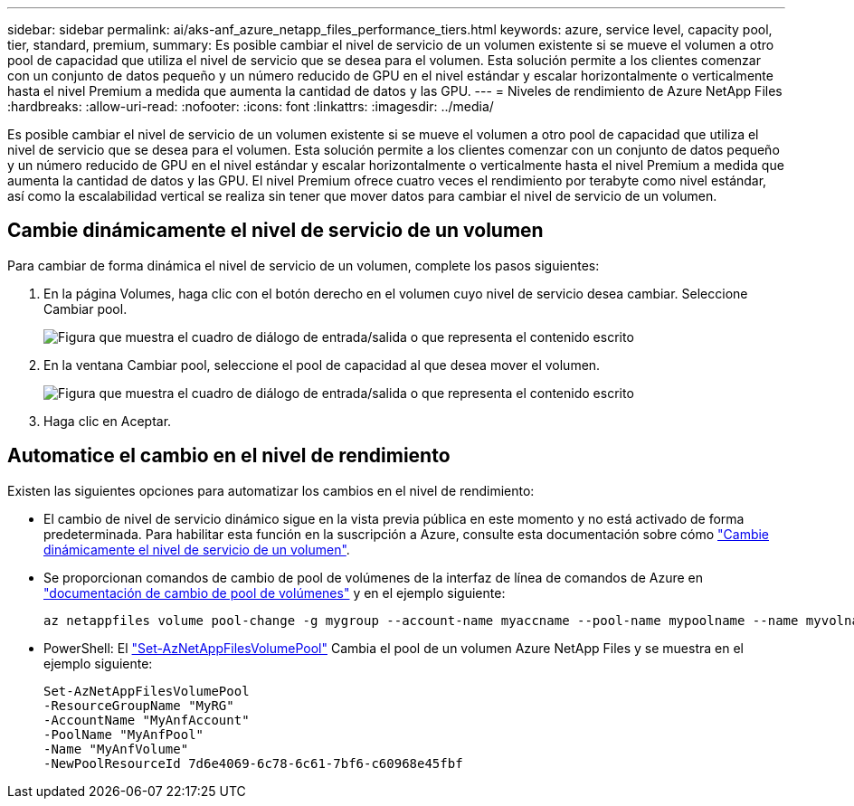---
sidebar: sidebar 
permalink: ai/aks-anf_azure_netapp_files_performance_tiers.html 
keywords: azure, service level, capacity pool, tier, standard, premium, 
summary: Es posible cambiar el nivel de servicio de un volumen existente si se mueve el volumen a otro pool de capacidad que utiliza el nivel de servicio que se desea para el volumen. Esta solución permite a los clientes comenzar con un conjunto de datos pequeño y un número reducido de GPU en el nivel estándar y escalar horizontalmente o verticalmente hasta el nivel Premium a medida que aumenta la cantidad de datos y las GPU. 
---
= Niveles de rendimiento de Azure NetApp Files
:hardbreaks:
:allow-uri-read: 
:nofooter: 
:icons: font
:linkattrs: 
:imagesdir: ../media/


[role="lead"]
Es posible cambiar el nivel de servicio de un volumen existente si se mueve el volumen a otro pool de capacidad que utiliza el nivel de servicio que se desea para el volumen. Esta solución permite a los clientes comenzar con un conjunto de datos pequeño y un número reducido de GPU en el nivel estándar y escalar horizontalmente o verticalmente hasta el nivel Premium a medida que aumenta la cantidad de datos y las GPU. El nivel Premium ofrece cuatro veces el rendimiento por terabyte como nivel estándar, así como la escalabilidad vertical se realiza sin tener que mover datos para cambiar el nivel de servicio de un volumen.



== Cambie dinámicamente el nivel de servicio de un volumen

Para cambiar de forma dinámica el nivel de servicio de un volumen, complete los pasos siguientes:

. En la página Volumes, haga clic con el botón derecho en el volumen cuyo nivel de servicio desea cambiar. Seleccione Cambiar pool.
+
image:aks-anf_image10.png["Figura que muestra el cuadro de diálogo de entrada/salida o que representa el contenido escrito"]

. En la ventana Cambiar pool, seleccione el pool de capacidad al que desea mover el volumen.
+
image:aks-anf_image11.png["Figura que muestra el cuadro de diálogo de entrada/salida o que representa el contenido escrito"]

. Haga clic en Aceptar.




== Automatice el cambio en el nivel de rendimiento

Existen las siguientes opciones para automatizar los cambios en el nivel de rendimiento:

* El cambio de nivel de servicio dinámico sigue en la vista previa pública en este momento y no está activado de forma predeterminada. Para habilitar esta función en la suscripción a Azure, consulte esta documentación sobre cómo https://docs.microsoft.com/azure/azure-netapp-files/dynamic-change-volume-service-level["Cambie dinámicamente el nivel de servicio de un volumen"^].
* Se proporcionan comandos de cambio de pool de volúmenes de la interfaz de línea de comandos de Azure en https://docs.microsoft.com/en-us/cli/azure/netappfiles/volume?view=azure-cli-latest&viewFallbackFrom=azure-cli-latest%20-%20az_netappfiles_volume_pool_change["documentación de cambio de pool de volúmenes"^] y en el ejemplo siguiente:
+
....
az netappfiles volume pool-change -g mygroup --account-name myaccname --pool-name mypoolname --name myvolname --new-pool-resource-id mynewresourceid
....
* PowerShell: El https://docs.microsoft.com/powershell/module/az.netappfiles/set-aznetappfilesvolumepool?view=azps-5.8.0["Set-AzNetAppFilesVolumePool"^] Cambia el pool de un volumen Azure NetApp Files y se muestra en el ejemplo siguiente:
+
....
Set-AzNetAppFilesVolumePool
-ResourceGroupName "MyRG"
-AccountName "MyAnfAccount"
-PoolName "MyAnfPool"
-Name "MyAnfVolume"
-NewPoolResourceId 7d6e4069-6c78-6c61-7bf6-c60968e45fbf
....

